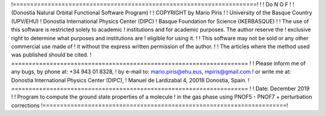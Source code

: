 
!======================================================================!
! 
! Do N O F 
! 
! (Donostia Natural Orbital Functional Software Program) 
! 
! COPYRIGHT by Mario Piris !
! University of the Basque Country (UPV/EHU) 
! Donostia International Physics Center (DIPC) 
! Basque Foundation for Science (IKERBASQUE) 
! 
! The use of this software is restricted solely to academic 
! institutions and for academic purposes. The author reserve the 
! exclusive right to determine what purposes and institutions are 
! eligible for using it. 
! 
! This software may not be sold or any other commercial use made of 
! it without the express written permission of the author. 
! 
! The articles where the method used was published should be cited. 
! ==================================================================== !
! Please inform me of any bugs, by phone at: +34 943 01 8328, 
! by e-mail to: mario.piris@ehu.eus, mpiris@gmail.com 
! or write me at: Donostia International Physics Center (DIPC), 
! Manuel de Lardizabal 4, 20018 Donostia, Spain. 
! ==================================================================== !
! Date: December 2019 
! 
! Program to compute the ground state properties of a molecule 
! in the gas phase using PNOF5 - PNOF7 + perturbation corrections 
!======================================================================!

